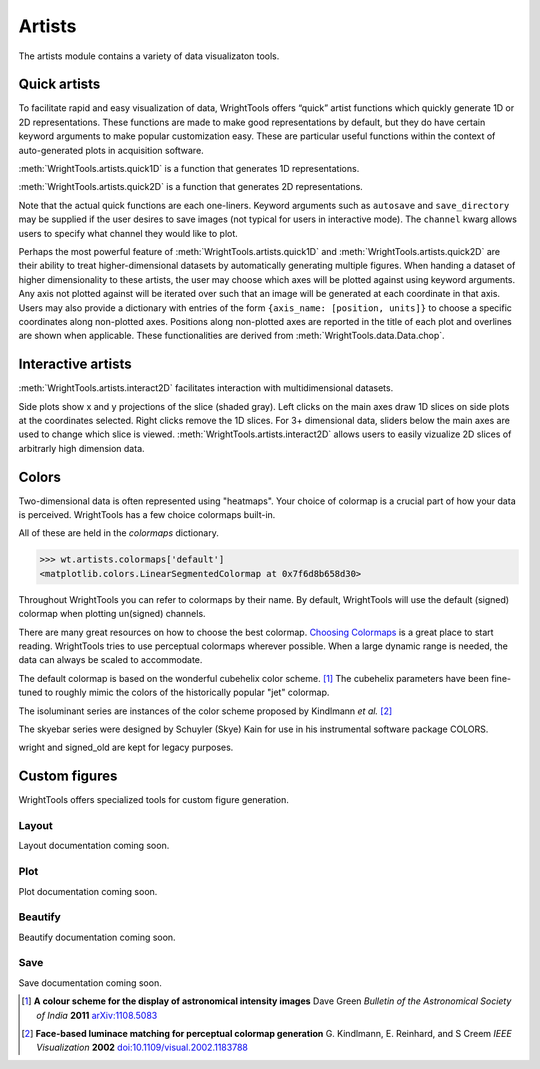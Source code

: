 .. _artists:

Artists
=======

The artists module contains a variety of data visualizaton tools.

Quick artists
-------------

To facilitate rapid and easy visualization of data, WrightTools offers
“quick” artist functions which quickly generate 1D or 2D
representations.
These functions are made to make good representations by default, but
they do have certain keyword arguments to make popular customization
easy.
These are particular useful functions within the context of
auto-generated plots in acquisition software.

:meth:`WrightTools.artists.quick1D` is a function that generates 1D representations.

.. plot::

    import WrightTools as wt
    from WrightTools import datasets
    import matplotlib.pyplot as plt
    # import data
    p = datasets.wt5.v1p0p0_perovskite_TA  # axes w1=wm, w2, d2
    data = wt.open(p)
    data.transform("w1", "w2", "d2")
    # probe freqency trace
    wt.artists.quick1D(data, axis=0, at={"w2": [1.7, "eV"], "d2": [0, "fs"]})
    # delay trace
    wt.artists.quick1D(data, axis="d2", at={"w2": [1.7, "eV"], "w1": [1.65, "eV"]})
    plt.show()

:meth:`WrightTools.artists.quick2D` is a function that generates 2D representations.

.. plot::

    import WrightTools as wt
    from WrightTools import datasets
    import matplotlib.pyplot as plt
    # import data
    p = datasets.wt5.v1p0p0_perovskite_TA  # axes w1=wm, w2, d2
    data = wt.open(p)
    data.transform("w1", "w2", "d2")
    # probe wigner
    wt.artists.quick2D(data, xaxis=0, yaxis=2, at={"w2": [1.7, "eV"]})
    # 2D-frequency
    wt.artists.quick2D(data, xaxis="w1", yaxis="w2", at={"d2": [0, "fs"]})
    plt.show()

Note that the actual quick functions are each one-liners. Keyword
arguments such as ``autosave`` and ``save_directory`` may be supplied if
the user desires to save images (not typical for users in interactive
mode). The ``channel`` kwarg allows users to specify what channel they
would like to plot.

Perhaps the most powerful feature of :meth:`WrightTools.artists.quick1D`
and :meth:`WrightTools.artists.quick2D` are
their ability to treat higher-dimensional datasets by automatically
generating multiple figures. When handing a dataset of higher
dimensionality to these artists, the user may choose which axes will
be plotted against using keyword arguments.
Any axis not plotted against will be iterated over such that an image
will be generated at each coordinate in that axis. Users may also
provide a dictionary with entries of the form
``{axis_name: [position, units]}`` to choose a specific coordinates
along non-plotted axes. Positions along non-plotted axes are reported
in the title of each plot and overlines are shown when applicable.
These functionalities are derived from :meth:`WrightTools.data.Data.chop`.

Interactive artists
-------------------

:meth:`WrightTools.artists.interact2D` facilitates interaction with multidimensional
datasets.

.. plot::

    import WrightTools as wt
    from WrightTools import datasets
    import matplotlib.pyplot as plt
    # import data
    p = datasets.wt5.v1p0p0_perovskite_TA  # axes w1=wm, w2, d2
    data = wt.open(p)
    #data.transform("w1", "w2", "d2")
    interact = wt.artists.interact2D(data, xaxis=0, yaxis=2, local=True, verbose=False)
    # show-off functionality. The following lines are not needed when in an interactive mode.
    interact[1]['w2'].set_val(40) # hack w2 slider
    fig = plt.gcf()
    fig.canvas.button_release_event(110, 260, 1)
    plt.show()

Side plots show x and y projections of the slice (shaded gray). Left
clicks on the main axes draw 1D slices on side plots at the coordinates
selected. Right clicks remove the 1D slices. For 3+ dimensional data,
sliders below the main axes are used to change which slice is viewed.
:meth:`WrightTools.artists.interact2D` allows users to easily vizualize 2D slices of arbitrarly
high dimension data.

Colors
------

Two-dimensional data is often represented using "heatmaps".
Your choice of colormap is a crucial part of how your data is perceived.
WrightTools has a few choice colormaps built-in.

.. plot::
   :include-source: False

   import numpy as np
   import matplotlib.pyplot as plt
   import WrightTools as wt
   
   num = len(wt.artists.colormaps)
   fig, axes = plt.subplots(nrows=num*3, figsize=(6, num/2.5))
   fig.subplots_adjust(top=0.95, bottom=0.01, left=0.2, right=0.99)
   gradient = np.linspace(0, 1, 256)
   gradient = np.vstack((gradient, gradient))
   axis_index = 0
   
   for name, cmap in wt.artists.colormaps.items():
       # color
       ax = axes[axis_index]
       ax.imshow(gradient, aspect='auto', cmap=wt.artists.grayify_cmap(cmap))
       axis_index += 1
       # color
       ax = axes[axis_index]
       ax.imshow(gradient, aspect='auto', cmap=cmap)
       pos = list(ax.get_position().bounds)
       x_text = pos[0] - 0.01
       y_text = pos[1] + pos[3]
       fig.text(x_text, y_text, name, va='center', ha='right', fontsize=10)
       axis_index += 2
   
   for ax in axes:
           ax.set_axis_off()

All of these are held in the `colormaps` dictionary.

.. code-block:: python

   >>> wt.artists.colormaps['default']
   <matplotlib.colors.LinearSegmentedColormap at 0x7f6d8b658d30>

Throughout WrightTools you can refer to colormaps by their name.
By default, WrightTools will use the default (signed) colormap when plotting un(signed) channels.

There are many great resources on how to choose the best colormap.
`Choosing Colormaps`_ is a great place to start reading.
WrightTools tries to use perceptual colormaps wherever possible.
When a large dynamic range is needed, the data can always be scaled to accommodate. 

The default colormap is based on the wonderful cubehelix color scheme. [#green2006]_
The cubehelix parameters have been fine-tuned to roughly mimic the colors of the historically popular "jet" colormap.

The isoluminant series are instances of the color scheme proposed by Kindlmann *et al.* [#kindlmann2002]_

The skyebar series were designed by Schuyler (Skye) Kain for use in his instrumental software package COLORS.

wright and signed_old are kept for legacy purposes.

Custom figures
--------------

WrightTools offers specialized tools for custom figure generation.

Layout
^^^^^^

Layout documentation coming soon.

Plot
^^^^

Plot documentation coming soon.

Beautify
^^^^^^^^

Beautify documentation coming soon.

Save
^^^^

Save documentation coming soon.

.. _Choosing Colormaps: https://matplotlib.org/users/colormaps.html#choosing-colormaps  

.. [#green2006] **A colour scheme for the display of astronomical intensity images**
                Dave Green
                *Bulletin of the Astronomical Society of India* **2011**
                `arXiv:1108.5083 <https://arxiv.org/abs/1108.5083>`_

.. [#kindlmann2002] **Face-based luminace matching for perceptual colormap generation**
                    G. Kindlmann, E. Reinhard, and S Creem
                    *IEEE Visualization* **2002**
                    `doi:10.1109/visual.2002.1183788 <http://dx.doi.org/10.1109/visual.2002.1183788>`_
